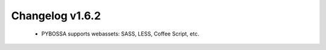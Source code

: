 ================
Changelog v1.6.2
================

 * PYBOSSA supports webassets: SASS, LESS, Coffee Script, etc.

